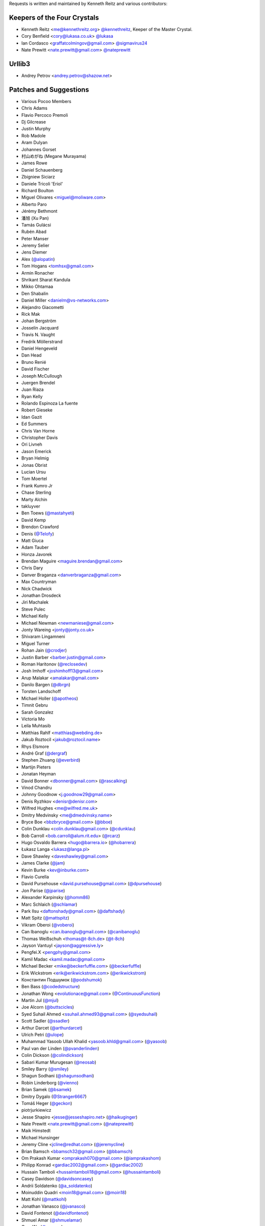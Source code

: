 Requests is written and maintained by Kenneth Reitz and
various contributors:

Keepers of the Four Crystals
````````````````````````````

- Kenneth Reitz <me@kennethreitz.org> `@kennethreitz <https://github.com/kennethreitz>`_, Keeper of the Master Crystal.
- Cory Benfield <cory@lukasa.co.uk> `@lukasa <https://github.com/lukasa>`_
- Ian Cordasco <graffatcolmingov@gmail.com> `@sigmavirus24 <https://github.com/sigmavirus24>`_
- Nate Prewitt <nate.prewitt@gmail.com> `@nateprewitt <https://github.com/nateprewitt>`_



Urllib3
```````

- Andrey Petrov <andrey.petrov@shazow.net>


Patches and Suggestions
```````````````````````

- Various Pocoo Members
- Chris Adams
- Flavio Percoco Premoli
- Dj Gilcrease
- Justin Murphy
- Rob Madole
- Aram Dulyan
- Johannes Gorset
- 村山めがね (Megane Murayama)
- James Rowe
- Daniel Schauenberg
- Zbigniew Siciarz
- Daniele Tricoli 'Eriol'
- Richard Boulton
- Miguel Olivares <miguel@moliware.com>
- Alberto Paro
- Jérémy Bethmont
- 潘旭 (Xu Pan)
- Tamás Gulácsi
- Rubén Abad
- Peter Manser
- Jeremy Selier
- Jens Diemer
- Alex (`@alopatin <https://github.com/alopatin>`_)
- Tom Hogans <tomhsx@gmail.com>
- Armin Ronacher
- Shrikant Sharat Kandula
- Mikko Ohtamaa
- Den Shabalin
- Daniel Miller <danielm@vs-networks.com>
- Alejandro Giacometti
- Rick Mak
- Johan Bergström
- Josselin Jacquard
- Travis N. Vaught
- Fredrik Möllerstrand
- Daniel Hengeveld
- Dan Head
- Bruno Renié
- David Fischer
- Joseph McCullough
- Juergen Brendel
- Juan Riaza
- Ryan Kelly
- Rolando Espinoza La fuente
- Robert Gieseke
- Idan Gazit
- Ed Summers
- Chris Van Horne
- Christopher Davis
- Ori Livneh
- Jason Emerick
- Bryan Helmig
- Jonas Obrist
- Lucian Ursu
- Tom Moertel
- Frank Kumro Jr
- Chase Sterling
- Marty Alchin
- takluyver
- Ben Toews (`@mastahyeti <https://github.com/mastahyeti>`_)
- David Kemp
- Brendon Crawford
- Denis (`@Telofy <https://github.com/Telofy>`_)
- Matt Giuca
- Adam Tauber
- Honza Javorek
- Brendan Maguire <maguire.brendan@gmail.com>
- Chris Dary
- Danver Braganza <danverbraganza@gmail.com>
- Max Countryman
- Nick Chadwick
- Jonathan Drosdeck
- Jiri Machalek
- Steve Pulec
- Michael Kelly
- Michael Newman <newmaniese@gmail.com>
- Jonty Wareing <jonty@jonty.co.uk>
- Shivaram Lingamneni
- Miguel Turner
- Rohan Jain (`@crodjer <https://github.com/crodjer>`_)
- Justin Barber <barber.justin@gmail.com>
- Roman Haritonov (`@reclosedev <https://github.com/reclosedev>`_)
- Josh Imhoff <joshimhoff13@gmail.com>
- Arup Malakar <amalakar@gmail.com>
- Danilo Bargen (`@dbrgn <https://github.com/dbrgn>`_)
- Torsten Landschoff
- Michael Holler (`@apotheos <https://github.com/apotheos>`_)
- Timnit Gebru
- Sarah Gonzalez
- Victoria Mo
- Leila Muhtasib
- Matthias Rahlf <matthias@webding.de>
- Jakub Roztocil <jakub@roztocil.name>
- Rhys Elsmore
- André Graf (`@dergraf <https://github.com/dergraf>`_)
- Stephen Zhuang (`@everbird <https://github.com/everbird>`_)
- Martijn Pieters
- Jonatan Heyman
- David Bonner <dbonner@gmail.com> (`@rascalking <https://github.com/rascalking>`_)
- Vinod Chandru
- Johnny Goodnow <j.goodnow29@gmail.com>
- Denis Ryzhkov <denisr@denisr.com>
- Wilfred Hughes <me@wilfred.me.uk>
- Dmitry Medvinsky <me@dmedvinsky.name>
- Bryce Boe <bbzbryce@gmail.com> (`@bboe <https://github.com/bboe>`_)
- Colin Dunklau <colin.dunklau@gmail.com> (`@cdunklau <https://github.com/cdunklau>`_)
- Bob Carroll <bob.carroll@alum.rit.edu> (`@rcarz <https://github.com/rcarz>`_)
- Hugo Osvaldo Barrera <hugo@barrera.io> (`@hobarrera <https://github.com/hobarrera>`_)
- Łukasz Langa <lukasz@langa.pl>
- Dave Shawley <daveshawley@gmail.com>
- James Clarke (`@jam <https://github.com/jam>`_)
- Kevin Burke <kev@inburke.com>
- Flavio Curella
- David Pursehouse <david.pursehouse@gmail.com> (`@dpursehouse <https://github.com/dpursehouse>`_)
- Jon Parise (`@jparise <https://github.com/jparise>`_)
- Alexander Karpinsky (`@homm86 <https://twitter.com/homm86>`_)
- Marc Schlaich (`@schlamar <https://github.com/schlamar>`_)
- Park Ilsu <daftonshady@gmail.com> (`@daftshady <https://github.com/daftshady>`_)
- Matt Spitz (`@mattspitz <https://github.com/mattspitz>`_)
- Vikram Oberoi (`@voberoi <https://github.com/voberoi>`_)
- Can Ibanoglu <can.ibanoglu@gmail.com> (`@canibanoglu <https://github.com/canibanoglu>`_)
- Thomas Weißschuh <thomas@t-8ch.de> (`@t-8ch <https://github.com/t-8ch>`_)
- Jayson Vantuyl <jayson@aggressive.ly>
- Pengfei.X <pengphy@gmail.com>
- Kamil Madac <kamil.madac@gmail.com>
- Michael Becker <mike@beckerfuffle.com> (`@beckerfuffle <https://twitter.com/beckerfuffle>`_)
- Erik Wickstrom <erik@erikwickstrom.com> (`@erikwickstrom <https://github.com/erikwickstrom>`_)
- Константин Подшумок (`@podshumok <https://github.com/podshumok>`_)
- Ben Bass (`@codedstructure <https://github.com/codedstructure>`_)
- Jonathan Wong <evolutionace@gmail.com> (`@ContinuousFunction <https://github.com/ContinuousFunction>`_)
- Martin Jul (`@mjul <https://github.com/mjul>`_)
- Joe Alcorn (`@buttscicles <https://github.com/buttscicles>`_)
- Syed Suhail Ahmed <ssuhail.ahmed93@gmail.com> (`@syedsuhail <https://github.com/syedsuhail>`_)
- Scott Sadler (`@ssadler <https://github.com/ssadler>`_)
- Arthur Darcet (`@arthurdarcet <https://github.com/arthurdarcet>`_)
- Ulrich Petri (`@ulope <https://github.com/ulope>`_)
- Muhammad Yasoob Ullah Khalid <yasoob.khld@gmail.com> (`@yasoob <https://github.com/yasoob>`_)
- Paul van der Linden (`@pvanderlinden <https://github.com/pvanderlinden>`_)
- Colin Dickson (`@colindickson <https://github.com/colindickson>`_)
- Sabari Kumar Murugesan (`@neosab <https://github.com/neosab>`_)
- Smiley Barry (`@smiley <https://github.com/smiley>`_)
- Shagun Sodhani (`@shagunsodhani <https://github.com/shagunsodhani>`_)
- Robin Linderborg (`@vienno <https://github.com/vienno>`_)
- Brian Samek (`@bsamek <https://github.com/bsamek>`_)
- Dmitry Dygalo (`@Stranger6667 <https://github.com/Stranger6667>`_)
- Tomáš Heger (`@geckon <https://github.com/geckon>`_)
- piotrjurkiewicz
- Jesse Shapiro <jesse@jesseshapiro.net> (`@haikuginger <https://github.com/haikuginger>`_)
- Nate Prewitt <nate.prewitt@gmail.com> (`@nateprewitt <https://github.com/nateprewitt>`_)
- Maik Himstedt
- Michael Hunsinger
- Jeremy Cline <jcline@redhat.com> (`@jeremycline <https://github.com/jeremycline>`_)
- Brian Bamsch <bbamsch32@gmail.com> (`@bbamsch <https://github.com/bbamsch>`_)
- Om Prakash Kumar <omprakash070@gmail.com> (`@iamprakashom <https://github.com/iamprakashom>`_)
- Philipp Konrad <gardiac2002@gmail.com> (`@gardiac2002 <https://github.com/gardiac2002>`_)
- Hussain Tamboli <hussaintamboli18@gmail.com> (`@hussaintamboli <https://github.com/hussaintamboli>`_)
- Casey Davidson (`@davidsoncasey <https://github.com/davidsoncasey>`_)
- Andrii Soldatenko (`@a_soldatenko <https://github.com/andriisoldatenko>`_)
- Moinuddin Quadri <moin18@gmail.com> (`@moin18 <https://github.com/moin18>`_)
- Matt Kohl (`@mattkohl <https://github.com/mattkohl>`_)
- Jonathan Vanasco (`@jvanasco <https://github.com/jvanasco>`_)
- David Fontenot (`@davidfontenot <https://github.com/davidfontenot>`_)
- Shmuel Amar (`@shmuelamar <https://github.com/shmuelamar>`_)
- Gary Wu (`@garywu <https://github.com/garywu>`_)
- Ryan Pineo (`@ryanpineo <https://github.com/ryanpineo>`_)
- Allan Crooks (`@the-allanc <https://github.com/the-allanc>`_)
